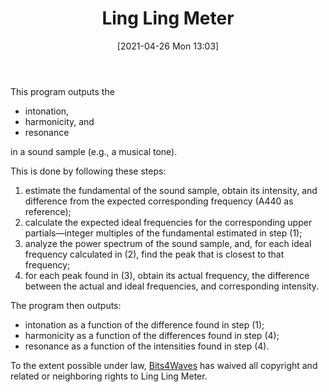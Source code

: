#+POSTID: 582
#+DATE: [2021-04-26 Mon 13:03]
#+ORG2BLOG:
#+OPTIONS: toc:nil num:nil todo:nil pri:nil tags:nil ^:nil
#+CATEGORY: 
#+TAGS: 
#+DESCRIPTION:
#+TITLE: Ling Ling Meter

This program outputs the

- intonation,
- harmonicity, and
- resonance

in a sound sample (e.g., a musical tone).

This is done by following these steps:

1. estimate the fundamental of the sound sample, obtain its intensity, and difference from the expected corresponding frequency (A440 as reference);
2. calculate the expected ideal frequencies for the corresponding upper partials---integer multiples of the fundamental estimated in step (1);
3. analyze the power spectrum of the sound sample, and, for each ideal frequency calculated in (2), find the peak that is closest to that frequency;
4. for each peak found in (3), obtain its actual frequency, the difference between the actual and ideal frequencies, and corresponding intensity.

The program then outputs:

- intonation as a function of the difference found in step (1);
- harmonicity as a function of the differences found in step (4);
- resonance as a function of the intensities found in step (4).

#+BEGIN_EXPORT html
<p xmlns:dct="http://purl.org/dc/terms/">
  <a rel="license"
     href="http://creativecommons.org/publicdomain/zero/1.0/">
    <img src="http://i.creativecommons.org/p/zero/1.0/88x31.png" style="border-style: none;" alt="CC0" />
  </a>
 To the extent possible under law, <a rel="dct:publisher" href="https://www.bits4waves.com"> <span property="dct:title">Bits4Waves</span></a> has waived all copyright and related or neighboring rights to <span property="dct:title">Ling Ling Meter</span>.
</p>
#+END_EXPORT
